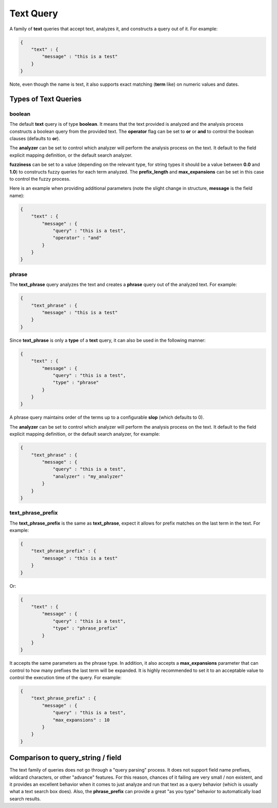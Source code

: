 .. _es-guide-reference-query-dsl-text-query:

==========
Text Query
==========

A family of **text** queries that accept text, analyzes it, and constructs a query out of it. For example:


.. code-block:: js


    {
        "text" : {
            "message" : "this is a test"
        }
    }


Note, even though the name is text, it also supports exact matching (**term** like) on numeric values and dates.


Types of Text Queries
---------------------

boolean
"""""""

The default **text** query is of type **boolean**. It means that the text provided is analyzed and the analysis process constructs a boolean query from the provided text. The **operator** flag can be set to **or** or **and** to control the boolean clauses (defaults to **or**).


The **analyzer** can be set to control which analyzer will perform the analysis process on the text. It default to the field explicit mapping definition, or the default search analyzer.


**fuzziness** can be set to a value (depending on the relevant type, for string types it should be a value between **0.0** and **1.0**) to constructs fuzzy queries for each term analyzed. The **prefix_length** and **max_expansions** can be set in this case to control the fuzzy process.


Here is an example when providing additional parameters (note the slight change in structure, **message** is the field name):


.. code-block:: js


    {
        "text" : {
            "message" : {
                "query" : "this is a test",
                "operator" : "and"
            }
        }
    }



phrase
""""""

The **text_phrase** query analyzes the text and creates a **phrase** query out of the analyzed text. For example:


.. code-block:: js


    {
        "text_phrase" : {
            "message" : "this is a test"
        }
    }


Since **text_phrase** is only a **type** of a **text** query, it can also be used in the following manner:


.. code-block:: js


    {
        "text" : {
            "message" : {
                "query" : "this is a test",
                "type" : "phrase"
            }
        }
    }


A phrase query maintains order of the terms up to a configurable **slop** (which defaults to 0).


The **analyzer** can be set to control which analyzer will perform the analysis process on the text. It default to the field explicit mapping definition, or the default search analyzer, for example:


.. code-block:: js


    {
        "text_phrase" : {
            "message" : {
                "query" : "this is a test",
                "analyzer" : "my_analyzer"
            }
        }
    }



text_phrase_prefix
""""""""""""""""""

The **text_phrase_prefix** is the same as **text_phrase**, expect it allows for prefix matches on the last term in the text. For example:


.. code-block:: js


    {
        "text_phrase_prefix" : {
            "message" : "this is a test"
        }
    }


Or:


.. code-block:: js


    {
        "text" : {
            "message" : {
                "query" : "this is a test",
                "type" : "phrase_prefix"
            }
        }
    }


It accepts the same parameters as the phrase type. In addition, it also accepts a **max_expansions** parameter that can control to how many prefixes the last term will be expanded. It is highly recommended to set it to an acceptable value to control the execution time of the query. For example:


.. code-block:: js


    {
        "text_phrase_prefix" : {
            "message" : {
                "query" : "this is a test",
                "max_expansions" : 10
            }
        }
    }



Comparison to query_string / field
----------------------------------

The text family of queries does not go through a "query parsing" process. It does not support field name prefixes, wildcard characters, or other "advance" features. For this reason, chances of it failing are very small / non existent, and it provides an excellent behavior when it comes to just analyze and run that text as a query behavior (which is usually what a text search box does). Also, the **phrase_prefix** can provide a great "as you type" behavior to automatically load search results.
